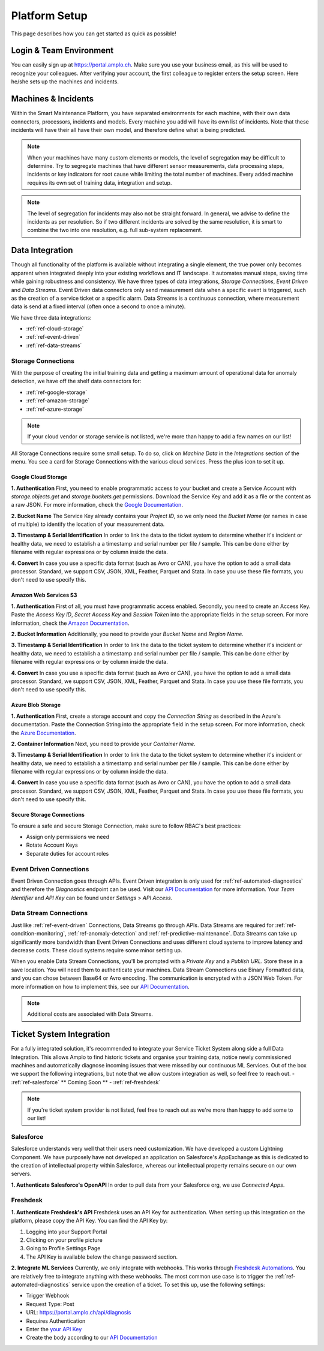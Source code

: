 Platform Setup
==============
This page describes how you can get started as quick as possible!

Login & Team Environment
------------------------
You can easily sign up at https://portal.amplo.ch. Make sure you use your business email,
as this will be used to recognize your colleagues. After verifying your account, the first
colleague to register enters the setup screen. Here he/she sets up the machines and incidents.


Machines & Incidents
--------------------
Within the Smart Maintenance Platform, you have separated environments for each machine,
with their own data connectors, processors, incidents and models.
Every machine you add will have its own list of incidents. Note that these incidents will
have their all have their own model, and therefore define what is being predicted.

.. note::
    When your machines have many custom elements or models, the level of segregation may be
    difficult to determine. Try to segregate machines that have different sensor measurements,
    data processing steps, incidents or key indicators for root cause while limiting the total
    number of machines. Every added machine requires its own set of training data, integration
    and setup.

.. note::
    The level of segregation for incidents may also not be straight forward. In general,
    we advise to define the incidents as per resolution. So if two different incidents are
    solved by the same resolution, it is smart to combine the two into one resolution, e.g.
    full sub-system replacement.

.. _`ref-data-integration`:

Data Integration
----------------

Though all functionality of the platform is available without integrating a single element,
the true power only becomes apparent when integrated deeply into your existing workflows
and IT landscape. It automates manual steps, saving time while gaining robustness and consistency.
We have three types of data integrations, `Storage Connections`, `Event Driven` and `Data Streams`. Event Driven data
connectors only send measurement data when a specific event is triggered, such as the creation
of a service ticket or a specific alarm. Data Streams is a continuous connection, where measurement
data is send at a fixed interval (often once a second to once a minute).

We have three data integrations:

- :ref:`ref-cloud-storage`
- :ref:`ref-event-driven`
- :ref:`ref-data-streams`

.. _ref-cloud-storage:

Storage Connections
^^^^^^^^^^^^^^^^^^^
With the purpose of creating the initial training data and getting a maximum amount of
operational data for anomaly detection, we have off the shelf data connectors for:

- :ref:`ref-google-storage`
- :ref:`ref-amazon-storage`
- :ref:`ref-azure-storage`

.. note::
    If your cloud vendor or storage service is not listed, we're more than happy to add a few names on our list!

All Storage Connections require some small setup. To do so, click on `Machine Data` in the `Integrations` section of the
menu. You see a card for Storage Connections with the various cloud services. Press the plus icon to set it up.

.. _ref-google-storage:

Google Cloud Storage
~~~~~~~~~~~~~~~~~~~~

**1. Authentication**
First, you need to enable programmatic access to your bucket and create a Service Account with `storage.objects.get`
and `storage.buckets.get` permissions. Download the Service Key and add it as a file or the content as a raw JSON.
For more information, check the `Google Documentation <https://cloud.google.com/storage/docs/reference/libraries>`_.

**2. Bucket Name**
The Service Key already contains your `Project ID`, so we only need the `Bucket Name` (or names in case of multiple) to
identify the location of your measurement data.

**3. Timestamp & Serial Identification**
In order to link the data to the ticket system to determine whether it's incident or healthy data, we need to establish
a a timestamp and serial number per file / sample. This can be done either by filename with regular expressions or by
column inside the data.

**4. Convert**
In case you use a specific data format (such as Avro or CAN), you have the option to add a small data processor.
Standard, we support CSV, JSON, XML, Feather, Parquet and Stata. In case you use these file formats, you don't need to
use specify this.

.. _ref-amazon-storage:

Amazon Web Services S3
~~~~~~~~~~~~~~~~~~~~~~
**1. Authentication**
First of all, you must have programmatic access enabled. Secondly, you need to create an Access Key. Paste the
`Access Key ID`, `Secret Access Key` and `Session Token` into the appropriate fields in the setup screen.
For more information, check the `Amazon Documentation <https://docs.aws.amazon.com/IAM/latest/UserGuide/id_credentials_access-keys.html#Using_CreateAccessKey>`_.

**2. Bucket Information**
Additionally, you need to provide your `Bucket Name` and `Region Name`.

**3. Timestamp & Serial Identification**
In order to link the data to the ticket system to determine whether it's incident or healthy data, we need to establish
a a timestamp and serial number per file / sample. This can be done either by filename with regular expressions or by
column inside the data.

**4. Convert**
In case you use a specific data format (such as Avro or CAN), you have the option to add a small data processor.
Standard, we support CSV, JSON, XML, Feather, Parquet and Stata. In case you use these file formats, you don't need to
use specify this.

.. _ref-azure-storage:

Azure Blob Storage
~~~~~~~~~~~~~~~~~~
**1. Authentication**
First, create a storage account and copy the `Connection String` as described in the Azure's documentation. Paste the
Connection String into the appropriate field in the setup screen. For more information, check the
`Azure Documentation <https://docs.microsoft.com/en-us/azure/storage/blobs/storage-quickstart-blobs-python>`_.

**2. Container Information**
Next, you need to provide your `Container Name`.

**3. Timestamp & Serial Identification**
In order to link the data to the ticket system to determine whether it's incident or healthy data, we need to establish
a a timestamp and serial number per file / sample. This can be done either by filename with regular expressions or by
column inside the data.

**4. Convert**
In case you use a specific data format (such as Avro or CAN), you have the option to add a small data processor.
Standard, we support CSV, JSON, XML, Feather, Parquet and Stata. In case you use these file formats, you don't need to
use specify this.

Secure Storage Connections
~~~~~~~~~~~~~~~~~~~~~~~~~~
To ensure a safe and secure Storage Connection, make sure to follow RBAC's best practices:

- Assign only permissions we need
- Rotate Account Keys
- Separate duties for account roles


.. _ref-event-driven:

Event Driven Connections
^^^^^^^^^^^^^^^^^^^^^^^^
Event Driven Connection goes through APIs. Event Driven integration is only used for :ref:`ref-automated-diagnostics`
and therefore the `Diagnostics` endpoint can be used. Visit our `API Documentation <https://portal.amplo.ch/api-docs>`_
for more information. Your `Team Identifier` and `API Key` can be found under `Settings` > `API Access`.

.. _ref-data-streams:

Data Stream Connections
^^^^^^^^^^^^^^^^^^^^^^^^
Just like :ref:`ref-event-driven` Connections, Data Streams go through APIs. Data Streams are required for :ref:`ref-condition-monitoring`,
:ref:`ref-anomaly-detection` and :ref:`ref-predictive-maintenance`. Data Streams can take up significantly more
bandwidth than Event Driven Connections and uses different cloud systems to improve latency and decrease costs.
These cloud systems require some minor setting up.

When you enable Data Stream Connections, you'll be prompted with a `Private Key` and a `Publish URL`. Store these
in a save location. You will need them to authenticate your machines. Data Stream Connections use Binary Formatted data,
and you can chose between Base64 or Avro encoding. The communication is encrypted with a JSON Web Token. For more
information on how to implement this, see our `API Documentation <https://portal.amplo.ch/api-docs>`_.

.. note::
    Additional costs are associated with Data Streams.

.. _`ref-ticket-integration`:

Ticket System Integration
-------------------------

For a fully integrated solution, it's recommended to integrate your Service Ticket System along side a full Data
Integration. This allows Amplo to find historic tickets and organise your training data, notice newly commissioned
machines and automatically diagnose incoming issues that were missed by our continuous ML Services.
Out of the box we support the following integrations, but note that we allow custom integration as well, so feel free
to reach out.
- :ref:`ref-salesforce` ** Coming Soon **
- :ref:`ref-freshdesk`

.. note::
    If you're ticket system provider is not listed, feel free to reach out as we're more than happy to add some to our list!


.. _ref-salesforce:

Salesforce
^^^^^^^^^^
Salesforce understands very well that their users need customization. We have developed a custom Lightning Component.
We have purposely have not developed an application on Salesforce's AppExchange as this is dedicated to the creation
of intellectual property within Salesforce, whereas our intellectual property remains secure on our own servers.

**1. Authenticate Salesforce's OpenAPI**
In order to pull data from your Salesforce org, we use `Connected Apps`. 

.. _ref-freshdesk:

Freshdesk
^^^^^^^^^

**1. Authenticate Freshdesk's API**
Freshdesk uses an API Key for authentication. When setting up this integration on the platform, please copy the API Key.
You can find the API Key by:

1. Logging into your Support Portal
2. Clicking on your profile picture
3. Going to Profile Settings Page
4. The API Key is available below the change password section.

**2. Integrate ML Services**
Currently, we only integrate with webhooks. This works through `Freshdesk Automations <https://support.freshdesk.com/support/solutions/articles/132589-using-webhooks-in-automation-rules-that-run-on-ticket-updates>`_.
You are relatively free to integrate anything with these webhooks. The most common use case is to trigger the
:ref:`ref-automated-diagnostics` service upon the creation of a ticket. To set this up, use the following settings:

- Trigger Webhook
- Request Type: Post
- URL: https://portal.amplo.ch/api/diagnosis
- Requires Authentication
- Enter the `your API Key <https://portal.amplo.ch/settings?api_access>`_
- Create the body according to our `API Documentation <https://portal.amplo.ch/api-docs>`_
